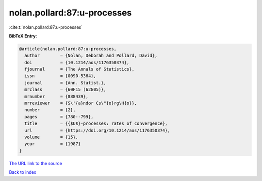 nolan.pollard:87:u-processes
============================

:cite:t:`nolan.pollard:87:u-processes`

**BibTeX Entry:**

.. code-block:: bibtex

   @article{nolan.pollard:87:u-processes,
     author        = {Nolan, Deborah and Pollard, David},
     doi           = {10.1214/aos/1176350374},
     fjournal      = {The Annals of Statistics},
     issn          = {0090-5364},
     journal       = {Ann. Statist.},
     mrclass       = {60F15 (62G05)},
     mrnumber      = {888439},
     mrreviewer    = {S\'{a}ndor Cs\"{o}rg\H{o}},
     number        = {2},
     pages         = {780--799},
     title         = {{$U$}-processes: rates of convergence},
     url           = {https://doi.org/10.1214/aos/1176350374},
     volume        = {15},
     year          = {1987}
   }

`The URL link to the source <https://doi.org/10.1214/aos/1176350374>`__


`Back to index <../By-Cite-Keys.html>`__

